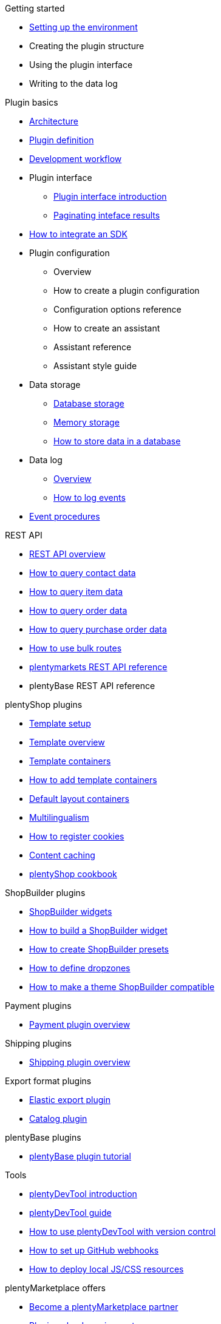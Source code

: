 .Getting started
* xref:setting-up-dev-environment.adoc[Setting up the environment]
* Creating the plugin structure
* Using the plugin interface
* Writing to the data log

.Plugin basics
* xref:plugin-architecture.adoc[Architecture]
* xref:plugin-definition.adoc[Plugin definition]
* xref:development-workflow.adoc[Development workflow]
* Plugin interface
** xref:plugin-interface:interface-introduction.adoc[Plugin interface introduction]
** xref:plugin-interface:interface-results-pagination.adoc[Paginating inteface results]
* xref:hello-world-sdk.adoc[How to integrate an SDK]
* Plugin configuration
** Overview
** How to create a plugin configuration
** Configuration options reference
** How to create an assistant
** Assistant reference
** Assistant style guide
* Data storage
** xref:data-storage:database-storage.adoc[Database storage]
** xref:data-storage:memory-storage.adoc[Memory storage]
** xref:data-storage:how-to-store-data.adoc[How to store data in a database]
* Data log
** xref:data-log-overview.adoc[Overview]
** xref:how-to-event-logging.adoc[How to log events]
* xref:event-procedures.adoc[Event procedures]

.REST API
* xref:rest-api-guides:getting-started.adoc[REST API overview]
* xref:rest-api-guides:contact-data.adoc[How to query contact data]
* xref:rest-api-guides:item-data.adoc[How to query item data]
* xref:rest-api-guides:order-data.adoc[How to query order data]
* xref:rest-api-guides:purchase-orders.adoc[How to query purchase order data]
* xref:rest-api-guides:bulk-routes.adoc[How to use bulk routes]
* xref:master@plentymarkets-rest-api:ROOT:index.adoc[plentymarkets REST API reference]
* plentyBase REST API reference

.plentyShop plugins
* xref:plentyshop-plugins:template-setup.adoc[Template setup]
* xref:plentyshop-plugins:template-overview.adoc[Template overview]
* xref:plentyshop-plugins:template-containers.adoc[Template containers]
* xref:plentyshop-plugins:how-to-template-containers.adoc[How to add template containers]
* xref:plentyshop-plugins:default-layout-containers.adoc[Default layout containers]
* xref:plentyshop-plugins:how-to-plentyshop-multilingualism.adoc[Multilingualism]
* xref:plentyshop-plugins:how-to-register-cookies.adoc[How to register cookies]
* xref:plentyshop-plugins:content-caching.adoc[Content caching]
* xref:plentyshop-plugins:cookbook.adoc[plentyShop cookbook]

.ShopBuilder plugins
* xref:shopbuilder-plugins:shopbuilder-widgets.adoc[ShopBuilder widgets]
* xref:shopbuilder-plugins:how-to-shopbuilder-widget.adoc[How to build a ShopBuilder widget]
* xref:shopbuilder-plugins:how-to-shopbuilder-presets.adoc[How to create ShopBuilder presets]
* xref:shopbuilder-plugins:shopbuilder-dropzones.adoc[How to define dropzones]
* xref:shopbuilder-plugins:theme-compatibility.adoc[How to make a theme ShopBuilder compatible]

.Payment plugins
* xref:payment-plugins:overview.adoc[Payment plugin overview]

.Shipping plugins
* xref:shipping-plugins:how-to-shipping-plugin.adoc[Shipping plugin overview]

.Export format plugins
* xref:export-plugins:how-to-elastic-export-plugin.adoc[Elastic export plugin]
* xref:export-plugins:how-to-catalog-plugin.adoc[Catalog plugin]

.plentyBase plugins
* xref:plentybase:plentybase-tutorial.adoc[plentyBase plugin tutorial]

.Tools
* xref:plentydevtool:plentydevtool-introduction.adoc[plentyDevTool introduction]
* xref:plentydevtool:plentydevtool-guide.adoc[plentyDevTool guide]
* xref:plentydevtool:plentydevtool-version-control.adoc[How to use plentyDevTool with version control]
* xref:github-webhooks.adoc[How to set up GitHub webhooks]
* xref:browsersync.adoc[How to deploy local JS/CSS resources]

.plentyMarketplace offers
* link:https://www.plentymarkets.eu/service/partner-werden/[Become a plentyMarketplace partner^]
* xref:plentymarketplace:plugin-upload-requirements.adoc[Plugin upload requirements]
* xref:plentymarketplace:pricing-models.adoc[Pricing models]
* xref:plentymarketplace:how-to-subscription.adoc[How to create a subscription offer]
* xref:plentymarketplace:plugin-upload.adoc[How to upload a plugin offer]
* xref:plentymarketplace:plugin-review.adoc[Plugin review]
* xref:plentymarketplace:service-tool-offers.adoc[How to offer services and tools]
* xref:plentymarketplace:user-guide-style-guide.adoc[User guide style guide]